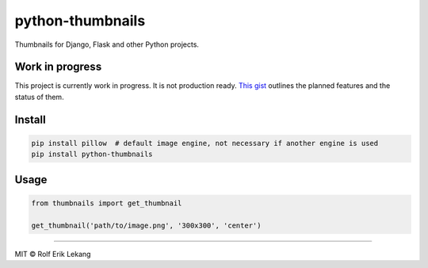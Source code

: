 python-thumbnails |Build status| |Coverage status|
==================================================

Thumbnails for Django, Flask and other Python projects.

|Join the chat at https://gitter.im/relekang/python-thumbnails|

Work in progress
----------------

This project is currently work in progress. It is not production ready.
`This gist <https://gist.github.com/relekang/1544815ce1370a0be2b4>`__
outlines the planned features and the status of them.

Install
-------

.. code:: bash

    pip install pillow  # default image engine, not necessary if another engine is used
    pip install python-thumbnails

Usage
-----

.. code:: python

    from thumbnails import get_thumbnail

    get_thumbnail('path/to/image.png', '300x300', 'center')

--------------

MIT © Rolf Erik Lekang

.. |Build status| image:: https://ci.frigg.io/badges/relekang/python-thumbnails/
   :target: https://ci.frigg.io/relekang/python-thumbnails/last/
.. |Coverage status| image:: https://ci.frigg.io/badges/coverage/relekang/python-thumbnails/
   :target: https://ci.frigg.io/relekang/python-thumbnails/last/
.. |Join the chat at https://gitter.im/relekang/python-thumbnails| image:: https://badges.gitter.im/Join%20Chat.svg
   :target: https://gitter.im/relekang/python-thumbnails?utm_source=badge&utm_medium=badge&utm_campaign=pr-badge&utm_content=badge


